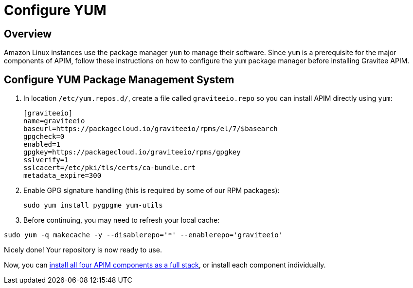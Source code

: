 = Configure YUM
:page-sidebar: apim_3_x_sidebar
:page-permalink: apim/3.x/apim_installguide_amazon_configure_yum.html
:page-folder: apim/installation-guide/amazon
:page-liquid:
:page-layout: apim3x
:page-description: Gravitee.io API Management - Installation Guide - Amazon - Configure Yum Package Manager
:page-keywords: Gravitee.io, API Platform, API Management, API Gateway, oauth2, openid, documentation, manual, guide, reference, api, yum
:page-toc: false 

== Overview

Amazon Linux instances use the package manager `yum` to manage their software. Since `yum` is a prerequisite  
for the major components of APIM, follow these instructions on how to configure the `yum` package manager before installing Gravitee APIM. 

== Configure YUM Package Management System
. In location `/etc/yum.repos.d/`, create a file called `graviteeio.repo` so you can install APIM directly using `yum`:
+
[source,bash]
----
[graviteeio]
name=graviteeio
baseurl=https://packagecloud.io/graviteeio/rpms/el/7/$basearch
gpgcheck=0
enabled=1
gpgkey=https://packagecloud.io/graviteeio/rpms/gpgkey
sslverify=1
sslcacert=/etc/pki/tls/certs/ca-bundle.crt
metadata_expire=300
----

. Enable GPG signature handling (this is required by some of our RPM packages):
+
[source,bash]
----
sudo yum install pygpgme yum-utils
----

. Before continuing, you may need to refresh your local cache:

[source,bash]
----
sudo yum -q makecache -y --disablerepo='*' --enablerepo='graviteeio'
----

Nicely done! Your repository is now ready to use. 

Now, you can link:/apim/3.x/apim_installguide_amazon_stack.html[install all four APIM components as a full stack], or install each component individually. 

